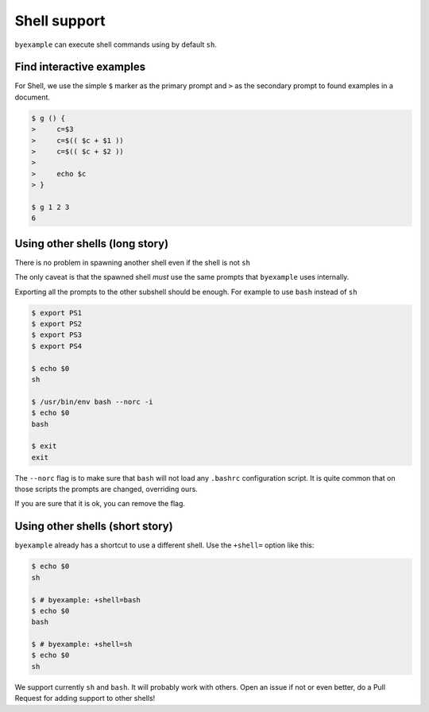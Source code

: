 Shell support
=============

``byexample`` can execute shell commands using by default ``sh``.

Find interactive examples
-------------------------

For Shell, we use the simple ``$`` marker as the primary prompt
and ``>`` as the secondary prompt to found examples in a document.

.. code:: sh

    $ g () {
    >     c=$3
    >     c=$(( $c + $1 ))
    >     c=$(( $c + $2 ))
    >
    >     echo $c
    > }

    $ g 1 2 3
    6

Using other shells (long story)
-------------------------------

There is no problem in spawning another shell even if the shell is not
``sh``

The only caveat is that the spawned shell *must* use the same prompts
that ``byexample`` uses internally.

Exporting all the prompts to the other subshell should be enough.
For example to use ``bash`` instead of ``sh``

.. code:: sh

    $ export PS1
    $ export PS2
    $ export PS3
    $ export PS4

    $ echo $0
    sh

    $ /usr/bin/env bash --norc -i
    $ echo $0
    bash

    $ exit
    exit

The ``--norc`` flag is to make sure that ``bash`` will not load any ``.bashrc``
configuration script. It is quite common that on those scripts the prompts
are changed, overriding ours.

If you are sure that it is ok, you can remove the flag.

Using other shells (short story)
--------------------------------

``byexample`` already has a shortcut to use a different shell.
Use the ``+shell=`` option like this:

.. code:: sh

    $ echo $0
    sh

    $ # byexample: +shell=bash
    $ echo $0
    bash

    $ # byexample: +shell=sh
    $ echo $0
    sh

We support currently ``sh`` and ``bash``. It will probably work with others.
Open an issue if not or even better, do a Pull Request for adding support to
other shells!


